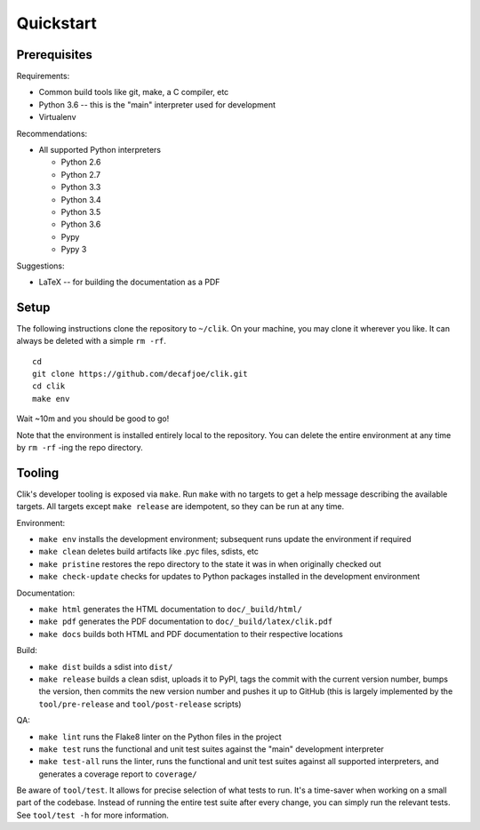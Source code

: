 
============
 Quickstart
============


Prerequisites
=============

Requirements:

* Common build tools like git, make, a C compiler, etc
* Python 3.6 -- this is the "main" interpreter used for development
* Virtualenv

Recommendations:

* All supported Python interpreters

  * Python 2.6
  * Python 2.7
  * Python 3.3
  * Python 3.4
  * Python 3.5
  * Python 3.6
  * Pypy
  * Pypy 3

Suggestions:

* LaTeX -- for building the documentation as a PDF


Setup
=====

The following instructions clone the repository to ``~/clik``. On your
machine, you may clone it wherever you like. It can always be deleted
with a simple ``rm -rf``.

.. highlight:: bash

::

   cd
   git clone https://github.com/decafjoe/clik.git
   cd clik
   make env

Wait ~10m and you should be good to go!

Note that the environment is installed entirely local to the
repository. You can delete the entire environment at any time by ``rm
-rf`` -ing the repo directory.


Tooling
=======

Clik's developer tooling is exposed via ``make``. Run ``make`` with no
targets to get a help message describing the available targets. All
targets except ``make release`` are idempotent, so they can be run at
any time.

Environment:

* ``make env`` installs the development environment; subsequent runs
  update the environment if required
* ``make clean`` deletes build artifacts like .pyc files, sdists, etc
* ``make pristine`` restores the repo directory to the state it was in
  when originally checked out
* ``make check-update`` checks for updates to Python packages
  installed in the development environment

Documentation:

* ``make html`` generates the HTML documentation to
  ``doc/_build/html/``
* ``make pdf`` generates the PDF documentation to
  ``doc/_build/latex/clik.pdf``
* ``make docs`` builds both HTML and PDF documentation to their
  respective locations

Build:

* ``make dist`` builds a sdist into ``dist/``
* ``make release`` builds a clean sdist, uploads it to PyPI, tags the
  commit with the current version number, bumps the version, then
  commits the new version number and pushes it up to GitHub (this is
  largely implemented by the ``tool/pre-release`` and
  ``tool/post-release`` scripts)

QA:

* ``make lint`` runs the Flake8 linter on the Python files in the
  project
* ``make test`` runs the functional and unit test suites against the
  "main" development interpreter
* ``make test-all`` runs the linter, runs the functional and unit test
  suites against all supported interpreters, and generates a coverage
  report to ``coverage/``

Be aware of ``tool/test``. It allows for precise selection of what
tests to run. It's a time-saver when working on a small part of the
codebase. Instead of running the entire test suite after every change,
you can simply run the relevant tests. See ``tool/test -h`` for more
information.
